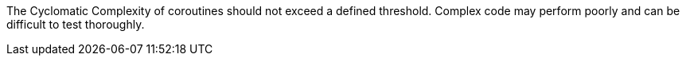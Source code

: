 The Cyclomatic Complexity of coroutines should not exceed a defined threshold. Complex code may perform poorly and can be difficult to test thoroughly.

